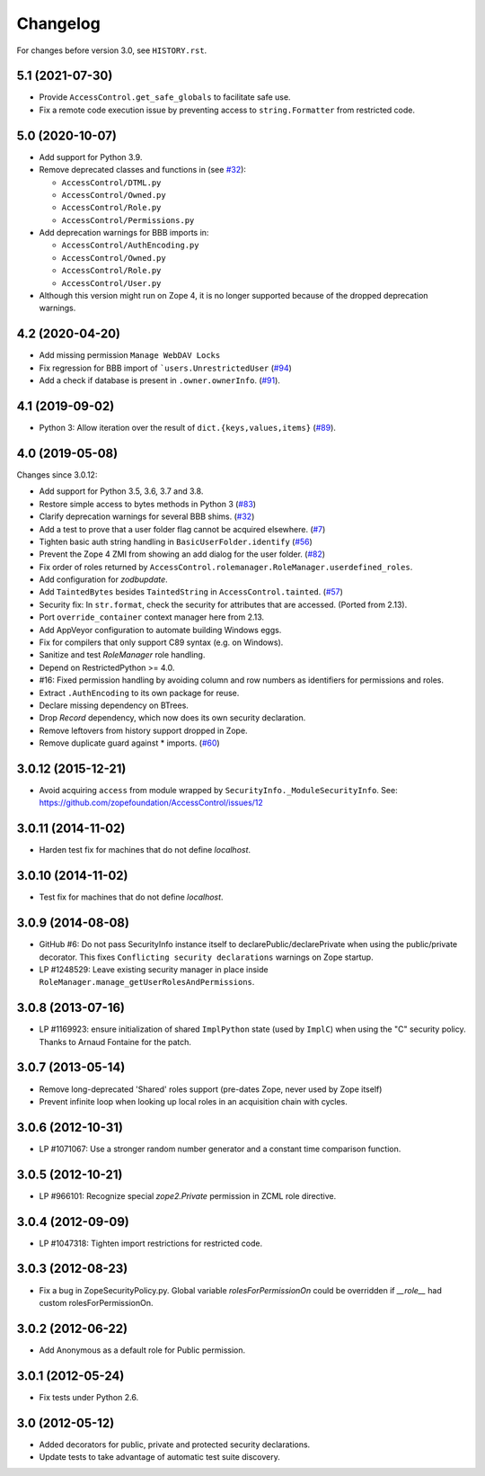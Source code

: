 Changelog
=========

For changes before version 3.0, see ``HISTORY.rst``.

5.1 (2021-07-30)
----------------

- Provide ``AccessControl.get_safe_globals`` to facilitate safe use.

- Fix a remote code execution issue by preventing access to
  ``string.Formatter`` from restricted code.


5.0 (2020-10-07)
----------------

- Add support for Python 3.9.

- Remove deprecated classes and functions in
  (see `#32 <https://github.com/zopefoundation/AccessControl/issues/32>`_):

  + ``AccessControl/DTML.py``
  + ``AccessControl/Owned.py``
  + ``AccessControl/Role.py``
  + ``AccessControl/Permissions.py``

- Add deprecation warnings for BBB imports in:

  + ``AccessControl/AuthEncoding.py``
  + ``AccessControl/Owned.py``
  + ``AccessControl/Role.py``
  + ``AccessControl/User.py``

- Although this version might run on Zope 4, it is no longer supported because
  of the dropped deprecation warnings.


4.2 (2020-04-20)
----------------

- Add missing permission ``Manage WebDAV Locks``

- Fix regression for BBB import of ```users.UnrestrictedUser``
  (`#94 <https://github.com/zopefoundation/AccessControl/issues/94>`_)

- Add a check if database is present in ``.owner.ownerInfo``.
  (`#91 <https://github.com/zopefoundation/AccessControl/issues/91>`_).


4.1 (2019-09-02)
----------------

- Python 3: Allow iteration over the result of ``dict.{keys,values,items}``
  (`#89 <https://github.com/zopefoundation/AccessControl/issues/89>`_).


4.0 (2019-05-08)
----------------

Changes since 3.0.12:

- Add support for Python 3.5, 3.6, 3.7 and 3.8.

- Restore simple access to bytes methods in Python 3
  (`#83 <https://github.com/zopefoundation/AccessControl/issues/83>`_)

- Clarify deprecation warnings for several BBB shims.
  (`#32 <https://github.com/zopefoundation/AccessControl/issues/32>`_)

- Add a test to prove that a user folder flag cannot be acquired elsewhere.
  (`#7 <https://github.com/zopefoundation/AccessControl/issues/7>`_)

- Tighten basic auth string handling in ``BasicUserFolder.identify``
  (`#56 <https://github.com/zopefoundation/AccessControl/issues/56>`_)

- Prevent the Zope 4 ZMI from showing an add dialog for the user folder.
  (`#82 <https://github.com/zopefoundation/AccessControl/issues/82>`_)

- Fix order of roles returned by
  ``AccessControl.rolemanager.RoleManager.userdefined_roles``.

- Add configuration for `zodbupdate`.

- Add ``TaintedBytes`` besides ``TaintedString`` in ``AccessControl.tainted``.
  (`#57 <https://github.com/zopefoundation/AccessControl/issues/57>`_)

- Security fix: In ``str.format``, check the security for attributes that are
  accessed. (Ported from 2.13).

- Port ``override_container`` context manager here from 2.13.

- Add AppVeyor configuration to automate building Windows eggs.

- Fix for compilers that only support C89 syntax (e.g. on Windows).

- Sanitize and test `RoleManager` role handling.

- Depend on RestrictedPython >= 4.0.

- #16: Fixed permission handling by avoiding column and row numbers as
  identifiers for permissions and roles.

- Extract ``.AuthEncoding`` to its own package for reuse.

- Declare missing dependency on BTrees.

- Drop `Record` dependency, which now does its own security declaration.

- Remove leftovers from history support dropped in Zope.

- Remove duplicate guard against * imports.
  (`#60 <https://github.com/zopefoundation/AccessControl/issues/60>`_)


3.0.12 (2015-12-21)
-------------------

- Avoid acquiring ``access`` from module wrapped by
  ``SecurityInfo._ModuleSecurityInfo``.  See:
  https://github.com/zopefoundation/AccessControl/issues/12

3.0.11 (2014-11-02)
-------------------

- Harden test fix for machines that do not define `localhost`.

3.0.10 (2014-11-02)
-------------------

- Test fix for machines that do not define `localhost`.

3.0.9 (2014-08-08)
------------------

- GitHub #6: Do not pass SecurityInfo instance itself to declarePublic/declarePrivate
  when using the public/private decorator. This fixes ``Conflicting security declarations``
  warnings on Zope startup.

- LP #1248529: Leave existing security manager in place inside
  ``RoleManager.manage_getUserRolesAndPermissions``.

3.0.8 (2013-07-16)
------------------

- LP #1169923:  ensure initialization of shared ``ImplPython`` state
  (used by ``ImplC``) when using the "C" security policy.  Thanks to
  Arnaud Fontaine for the patch.

3.0.7 (2013-05-14)
------------------

- Remove long-deprecated 'Shared' roles support (pre-dates Zope, never
  used by Zope itself)

- Prevent infinite loop when looking up local roles in an acquisition chain
  with cycles.

3.0.6 (2012-10-31)
------------------

- LP #1071067: Use a stronger random number generator and a constant time
  comparison function.

3.0.5 (2012-10-21)
------------------

- LP #966101: Recognize special `zope2.Private` permission in ZCML
  role directive.

3.0.4 (2012-09-09)
------------------

- LP #1047318: Tighten import restrictions for restricted code.

3.0.3 (2012-08-23)
------------------

- Fix a bug in ZopeSecurityPolicy.py. Global variable `rolesForPermissionOn`
  could be overridden if `__role__` had custom rolesForPermissionOn.

3.0.2 (2012-06-22)
------------------

- Add Anonymous as a default role for Public permission.

3.0.1 (2012-05-24)
------------------

- Fix tests under Python 2.6.

3.0 (2012-05-12)
----------------

- Added decorators for public, private and protected security declarations.

- Update tests to take advantage of automatic test suite discovery.
